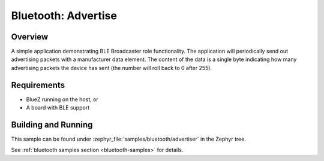 .. _bluetooth-advertiser-sample:

Bluetooth: Advertise
###########################

Overview
********

A simple application demonstrating BLE Broadcaster role functionality. 
The application will periodically send out advertising packets with 
a manufacturer data element. The content of the data is a single byte 
indicating how many advertising packets the device has sent 
(the number will roll back to 0 after 255).

Requirements
************

* BlueZ running on the host, or
* A board with BLE support

Building and Running
********************

This sample can be found under :zephyr_file:`samples/bluetooth/advertiser` in the
Zephyr tree.

See :ref:`bluetooth samples section <bluetooth-samples>` for details.
